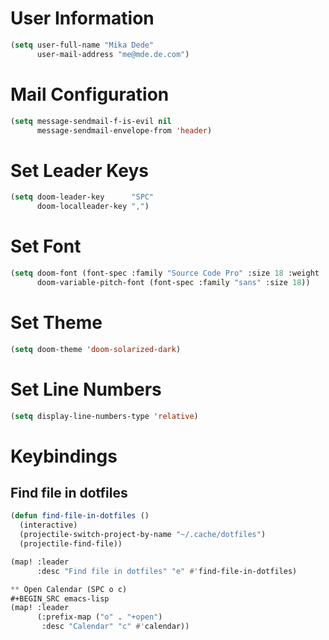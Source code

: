 * User Information
#+BEGIN_SRC emacs-lisp
(setq user-full-name "Mika Dede"
      user-mail-address "me@mde.de.com")
#+END_SRC

* Mail Configuration
#+BEGIN_SRC emacs-lisp
(setq message-sendmail-f-is-evil nil
      message-sendmail-envelope-from 'header)
#+END_SRC

* Set Leader Keys
#+BEGIN_SRC emacs-lisp
(setq doom-leader-key      "SPC"
      doom-localleader-key ",")
#+END_SRC

* Set Font
#+BEGIN_SRC emacs-lisp
(setq doom-font (font-spec :family "Source Code Pro" :size 18 :weight 'normal)
      doom-variable-pitch-font (font-spec :family "sans" :size 18))
#+END_SRC

* Set Theme
#+BEGIN_SRC emacs-lisp
(setq doom-theme 'doom-solarized-dark)
#+END_SRC

* Set Line Numbers
#+BEGIN_SRC emacs-lisp
(setq display-line-numbers-type 'relative)
#+END_SRC

* Keybindings
** Find file in dotfiles
#+BEGIN_SRC emacs-lisp
(defun find-file-in-dotfiles ()
  (interactive)
  (projectile-switch-project-by-name "~/.cache/dotfiles")
  (projectile-find-file))

(map! :leader
      :desc "Find file in dotfiles" "e" #'find-file-in-dotfiles)

** Open Calendar (SPC o c)
#+BEGIN_SRC emacs-lisp
(map! :leader
      (:prefix-map ("o" . "+open")
       :desc "Calendar" "c" #'calendar))
#+END_SRC
